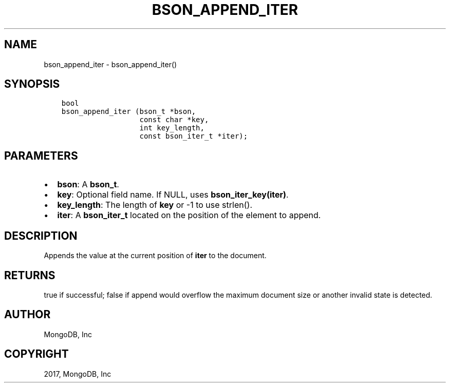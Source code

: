 .\" Man page generated from reStructuredText.
.
.TH "BSON_APPEND_ITER" "3" "May 23, 2017" "1.6.3" "Libbson"
.SH NAME
bson_append_iter \- bson_append_iter()
.
.nr rst2man-indent-level 0
.
.de1 rstReportMargin
\\$1 \\n[an-margin]
level \\n[rst2man-indent-level]
level margin: \\n[rst2man-indent\\n[rst2man-indent-level]]
-
\\n[rst2man-indent0]
\\n[rst2man-indent1]
\\n[rst2man-indent2]
..
.de1 INDENT
.\" .rstReportMargin pre:
. RS \\$1
. nr rst2man-indent\\n[rst2man-indent-level] \\n[an-margin]
. nr rst2man-indent-level +1
.\" .rstReportMargin post:
..
.de UNINDENT
. RE
.\" indent \\n[an-margin]
.\" old: \\n[rst2man-indent\\n[rst2man-indent-level]]
.nr rst2man-indent-level -1
.\" new: \\n[rst2man-indent\\n[rst2man-indent-level]]
.in \\n[rst2man-indent\\n[rst2man-indent-level]]u
..
.SH SYNOPSIS
.INDENT 0.0
.INDENT 3.5
.sp
.nf
.ft C
bool
bson_append_iter (bson_t *bson,
                  const char *key,
                  int key_length,
                  const bson_iter_t *iter);
.ft P
.fi
.UNINDENT
.UNINDENT
.SH PARAMETERS
.INDENT 0.0
.IP \(bu 2
\fBbson\fP: A \fBbson_t\fP\&.
.IP \(bu 2
\fBkey\fP: Optional field name. If NULL, uses \fBbson_iter_key(iter)\fP\&.
.IP \(bu 2
\fBkey_length\fP: The length of \fBkey\fP or \-1 to use strlen().
.IP \(bu 2
\fBiter\fP: A \fBbson_iter_t\fP located on the position of the element to append.
.UNINDENT
.SH DESCRIPTION
.sp
Appends the value at the current position of \fBiter\fP to the document.
.SH RETURNS
.sp
true if successful; false if append would overflow the maximum document size
or another invalid state is detected.
.SH AUTHOR
MongoDB, Inc
.SH COPYRIGHT
2017, MongoDB, Inc
.\" Generated by docutils manpage writer.
.
